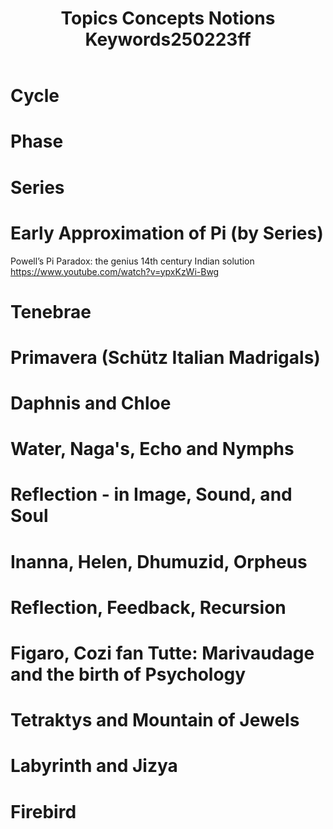 #+title: Topics Concepts Notions Keywords250223ff

* Cycle
* Phase
* Series
* Early Approximation of Pi (by Series)

Powell’s Pi Paradox: the genius 14th century Indian solution https://www.youtube.com/watch?v=ypxKzWi-Bwg
* Tenebrae
* Primavera (Schütz Italian Madrigals)
* Daphnis and Chloe
* Water, Naga's, Echo and Nymphs
* Reflection - in Image, Sound, and Soul
* Inanna, Helen, Dhumuzid, Orpheus
* Reflection, Feedback, Recursion
* Figaro, Cozi fan Tutte: Marivaudage and the birth of Psychology
* Tetraktys and Mountain of Jewels
* Labyrinth and Jizya
* Firebird
